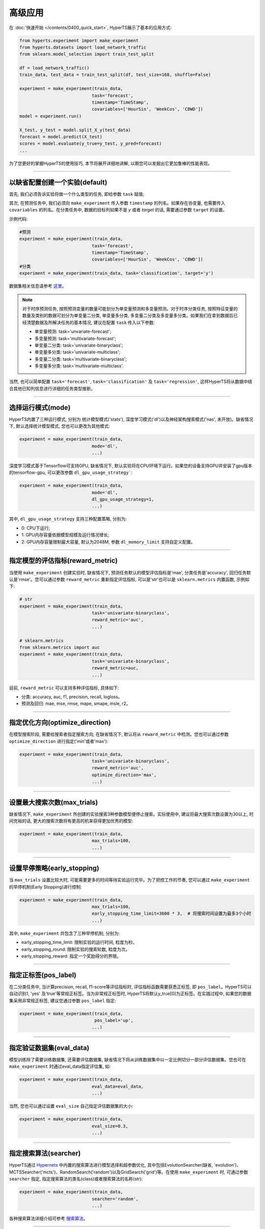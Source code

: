 高级应用
########

在 :doc:`快速开始 </contents/0400_quick_start>`, HyperTS展示了基本的应用方式:

.. code-block:: python

  from hyperts.experiment import make_experiment
  from hyperts.datasets import load_network_traffic
  from sklearn.model_selection import train_test_split

  df = load_network_traffic()
  train_data, test_data = train_test_split(df, test_size=168, shuffle=False)

  experiment = make_experiment(train_data, 
                              task='forecast',
                              timestamp='TimeStamp',
                              covariables=['HourSin', 'WeekCos', 'CBWD'])
  model = experiment.run()

  X_test, y_test = model.split_X_y(test_data)
  forecast = model.predict(X_test)
  scores = model.evaluate(y_true=y_test, y_pred=forecast)
  ...

为了您更好的掌握HyperTS的使用技巧, 本节将展开详细地讲解, 以期您可以发掘出它更加鲁棒的性能表现。

-------------

以缺省配置创建一个实验(default)
===============================

首先, 我们必须告诉实验将做一个什么类型的任务, 即给参数 ``task`` 赋值;

其次, 在预测任务中, 我们必须向 ``make_experiment`` 传入参数 ``timestamp`` 的列名。如果存在协变量, 也需要传入 ``covariables`` 的列名。在分类任务中, 数据的目标列如果不是 *y* 或者 *target* 的话, 需要通过参数 ``target`` 的设置。

示例代码:

.. code-block:: python

  #预测
  experiment = make_experiment(train_data, 
                              task='forecast',
                              timestamp='TimeStamp',
                              covariables=['HourSin', 'WeekCos', 'CBWD'])
  #分类
  experiment = make_experiment(train_data, task='classification', target='y')                            

数据集相关信息请参考 `这里 <https://github.com/DataCanvasIO/HyperTS/blob/main/hyperts/datasets/base.py>`_。

.. note::

  对于时序预测任务, 按照预测变量的数量可能划分为单变量预测和多变量预测。对于时序分类任务, 按照特征变量的数量及类别的数据可划分为单变量二分类, 单变量多分类, 多变量二分类及多变量多分类。如果我们在拿到数据后已经清楚数据及所解决任务的基本情况, 建议在配置 ``task`` 传入以下参数:

  - 单变量预测: task='unvariate-forecast';
  - 多变量预测: task='multivariate-forecast';
  - 单变量二分类: task='univariate-binaryclass';
  - 单变量多分类: task='univariate-multiclass';
  - 多变量二分类: task='multivariate-binaryclass';
  - 多变量多分类: task='multivariate-multiclass'.
  
当然, 也可以简单配置 ``task='forecast'``, ``task='classification'`` 及 ``task='regression'``, 这样HyperTS将从数据中结合其他已知列信息进行详细的任务类型推断。

----------------

选择运行模式(mode)
==================

HyperTS内置了三种运行模式, 分别为 统计模型模式('stats'), 深度学习模式('dl')以及神经架构搜索模式('nas', 未开放)。缺省情况下, 默认选择统计模型模式, 您也可以更改为其他模式:

.. code-block:: python

  experiment = make_experiment(train_data, 
                              mode='dl',
                              ...)                            

深度学习模式基于Tensorflow可支持GPU, 缺省情况下, 默认实验将在CPU环境下运行。如果您的设备支持GPU并安装了gpu版本的tensorflow-gpu, 可以更改参数 ``dl_gpu_usage_strategy```:

.. code-block:: python

  experiment = make_experiment(train_data, 
                              mode='dl',
                              dl_gpu_usage_strategy=1,
                              ...)                            

其中, ``dl_gpu_usage_strategy`` 支持三种配置策略, 分别为:

- 0: CPU下运行;
- 1: GPU内存容量依据模型规模及运行情况增长;
- 2: GPU内存容量限制最大容量, 默认为2048M, 参数 ``dl_memory_limit`` 支持自定义配置。

------------------

指定模型的评估指标(reward_metric)
=================================

当使用 ``make_experiment`` 创建实验时, 缺省情况下, 预测任务默认的模型评估指标是'mae', 分类任务是'accuracy', 回归任务默认是'rmse'。您可以通过参数 ``reward_metric`` 重新指定评估指标, 可以是'str'也可以是 ``sklearn.metrics`` 内置函数, 示例如下:

.. code-block:: python

  # str
  experiment = make_experiment(train_data, 
                              task='univariate-binaryclass',
                              reward_metric='auc',
                              ...)  

  # sklearn.metrics
  from sklearn.metrics import auc
  experiment = make_experiment(train_data, 
                              task='univariate-binaryclass',
                              reward_metric=auc,
                              ...)                                                        

目前, ``reward_metric`` 可以支持多种评估指标, 具体如下: 

- 分类: accuracy, auc, f1, precision, recall, logloss。
- 预测及回归: mae, mse, rmse, mape, smape, msle, r2。

------------------

指定优化方向(optimize_direction)
================================

在模型搜索阶段, 需要给搜索者指定搜索方向, 在缺省情况下, 默认将从 ``reward_metric`` 中检测。您也可以通过参数 ``optimize_direction`` 进行指定('min'或者'max'):

.. code-block:: python

  experiment = make_experiment(train_data, 
                              task='univariate-binaryclass',
                              reward_metric='auc',
                              optimize_direction='max',
                              ...)                            

------------------

设置最大搜索次数(max_trials)
============================

缺省情况下, ``make_experiment`` 所创建的实验搜索3种参数模型便停止搜索。实际使用中, 建议将最大搜索次数设置为30以上, 时间充裕的话, 更大的搜索次数将有更高的机率获得更加优秀的模型:

.. code-block:: python

  experiment = make_experiment(train_data, 
                              max_trials=100,
                              ...)                     

------------------

设置早停策略(early_stopping)
============================

当 ``max_trials`` 设置比较大时, 可能需要更多的时间等待实验运行完毕。为了把控工作的节奏, 您可以通过 ``make_experiment`` 的早停机制(Early Stopping)进行控制:

.. code-block:: python

  experiment = make_experiment(train_data, 
                              max_trials=100,
                              early_stopping_time_limit=3600 * 3,  # 将搜索时间设置为最多3个小时
                              ...)    
                        
其中, ``make_experiment`` 共包含了三种早停机制, 分别为:

- early_stopping_time_limit: 限制实验的运行时间, 粒度为秒。
- early_stopping_round: 限制实验的搜索轮数, 粒度为次。
- early_stopping_reward: 指定一个奖励得分的界限。

------------------

指定正标签(pos_label)
=====================

在二分类任务中, 当计算precision, recall, f1-score等评估指标时, 评估指标函数需要获悉正标签, 即 ``pos_label``。HyperTS可以自动识别1, 'yes' 及'true'等常规正标签。当为非常规正标签时, HyperTS将默认y_true[0]为正标签。在实践过程中, 如果您的数据集采用非常规正标签, 建议您通过参数 ``pos_label`` 指定:

.. code-block:: python

  experiment = make_experiment(train_data, 
                               pos_label='up',
                              ...)    

------------------

指定验证数据集(eval_data)
=========================

模型训练除了需要训练数据集, 还需要评估数据集, 缺省情况下将从训练数据集中以一定比例切分一部分评估数据集。您也可在 ``make_experiment`` 时通过eval_data指定评估集, 如:

.. code-block:: python

  experiment = make_experiment(train_data, 
                              eval_data=eval_data,
                              ...)                           

当然, 您也可以通过设置 ``eval_size`` 自己指定评估数据集的大小:

.. code-block:: python

  experiment = make_experiment(train_data, 
                              eval_size=0.3,
                              ...)                            

------------------

指定搜索算法(searcher)
======================

HyperTS通过 `Hypernets <https://github.com/DataCanvasIO/Hypernets>`_ 中内置的搜索算法进行模型选择和超参数优化, 其中包括EvolutionSearcher(缺省, 'evolution')、MCTSSearcher('mcts')、RandomSearch('random')以及GridSearch('grid')等。在使用 ``make_experiment`` 时, 可通过参数 ``searcher`` 指定, 指定搜索算法的类名(class)或者搜索算法的名称(str):

.. code-block:: python

  experiment = make_experiment(train_data, 
                              searcher='random',
                              ...)                            

各种搜索算法详细介绍可参考 `搜索算法 <https://hypernets.readthedocs.io/en/latest/searchers.html>`_。

------------------

指定时间频率(freq)
==================

在时序预测任务中, 如果我们已知数据集的时间频率, 您可以通过参数 ``freq`` 来精确化指定:

.. code-block:: python

  experiment = make_experiment(train_data, 
                              task='forecast',
                              timestamp='TimeStamp',
                              freq='H',
                              ...) 

缺省情况下, 频率将依据 ``timestamp`` 进行推断。                              

------------------

指定预测窗口(dl_forecast_window)
=============================

当使用深度学习模式进行时序预测时, 您可以结合经验对数据的实际情况分析后, 通过参数 ``dl_forecast_window`` 指定滑动窗口的大小:

.. code-block:: python

  experiment = make_experiment(train_data, 
                              task='forecast',
                              mode='dl',
                              timestamp='TimeStamp',
                              dl_forecast_window=24*7,
                              ...)    							  

------------------

固定随机种子(random_state)
==========================

有时为了保证实验结果可以复现, 我们需要保持相同的初始化, 此时, 您可以通过参数 ``random_state`` 固定随机种子:

.. code-block:: python

  experiment = make_experiment(train_data, 
                              random_state=0,
                              ...)                            

------------------

调整日志级别(log_level)
=======================

如果希望在训练过程中看到使用进度信息的话, 可通过log_level指定日志级别。关于日志级别的详细定义可参考python的logging包。 另外, 如果将verbose设置为1的话, 可以得到更详细的信息。例如, 将日志级别设置为'INFO':

.. code-block:: python

  experiment = make_experiment(train_data, 
                              log_level='INFO', 
                              verbose=1,
                              ...)                            
